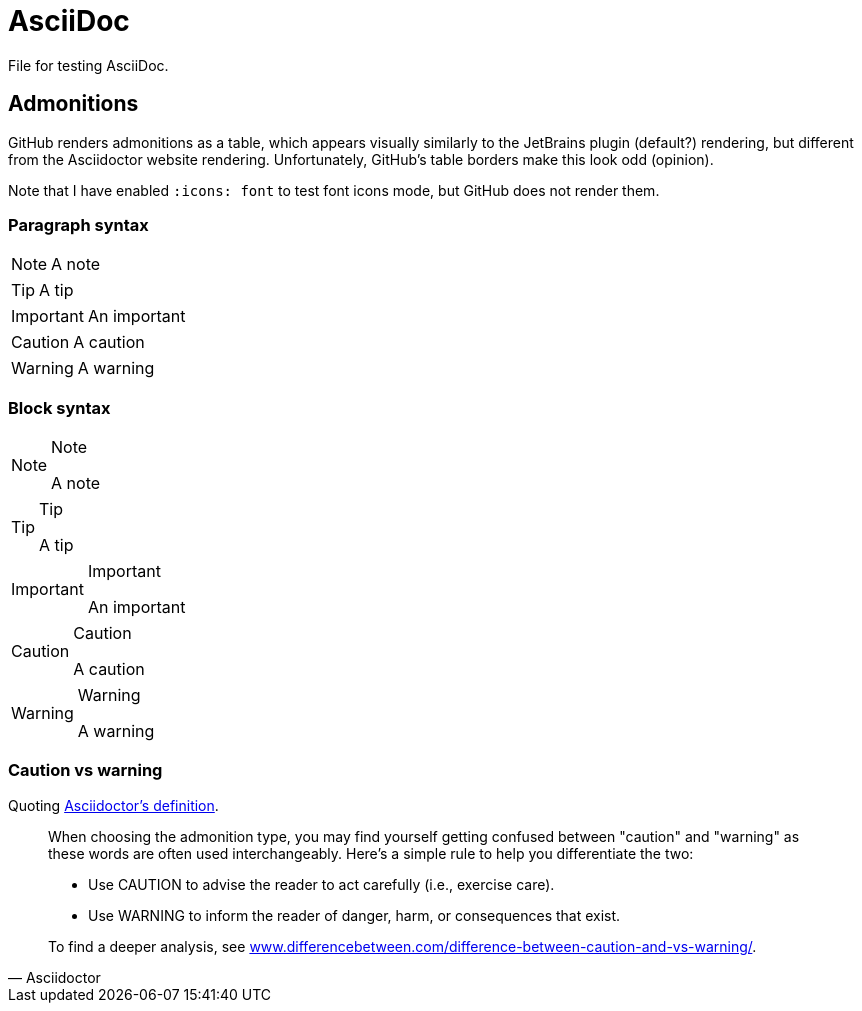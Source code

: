 = AsciiDoc
:hide-uri-scheme:
:icons: font

File for testing AsciiDoc.

== Admonitions

GitHub renders admonitions as a table, which appears visually similarly to the JetBrains plugin (default?) rendering, but different from the Asciidoctor website rendering.
Unfortunately, GitHub’s table borders make this look odd (opinion).

Note that I have enabled `:icons: font` to test font icons mode, but GitHub does not render them.

=== Paragraph syntax

NOTE: A note

TIP: A tip

IMPORTANT: An important

CAUTION: A caution

WARNING: A warning

=== Block syntax

[NOTE]
.Note
====
A note
====

[TIP]
.Tip
====
A tip
====

[IMPORTANT]
.Important
====
An important
====

[CAUTION]
.Caution
====
A caution
====

[WARNING]
.Warning
====
A warning
====

=== Caution vs warning

Quoting https://docs.asciidoctor.org/asciidoc/latest/blocks/admonitions/[Asciidoctor’s definition].

[quote,Asciidoctor]
____
When choosing the admonition type, you may find yourself getting confused between "caution" and "warning" as these words are often used interchangeably.
Here’s a simple rule to help you differentiate the two:

- Use CAUTION to advise the reader to act carefully (i.e., exercise care).
- Use WARNING to inform the reader of danger, harm, or consequences that exist.

To find a deeper analysis, see <https://www.differencebetween.com/difference-between-caution-and-vs-warning/>.
____
